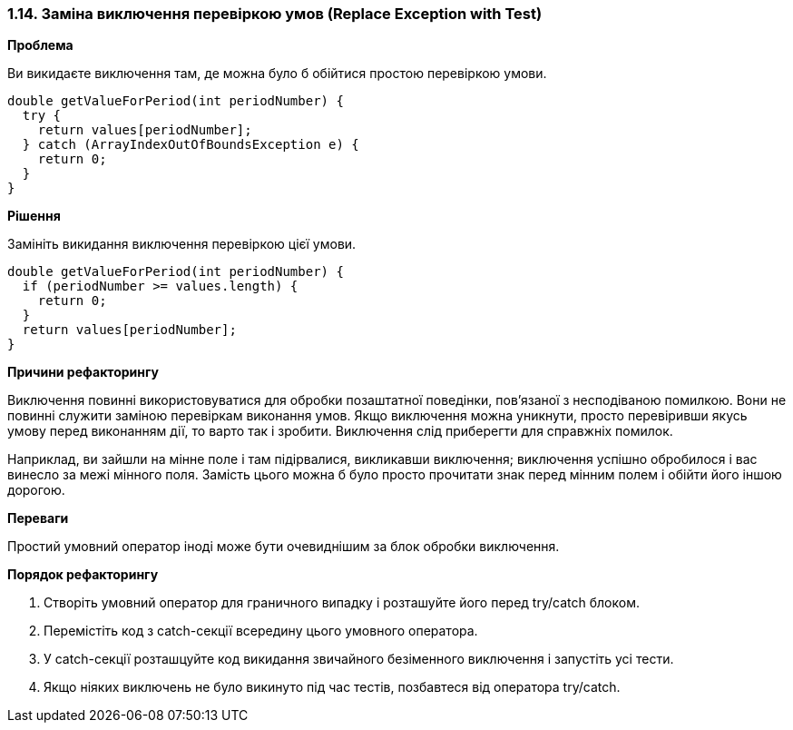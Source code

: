 === 1.14. Заміна виключення перевіркою умов (Replace Exception with Test)

*Проблема*

Ви викидаєте виключення там, де можна було б обійтися простою перевіркою умови.

[source, java]
----
double getValueForPeriod(int periodNumber) {
  try {
    return values[periodNumber];
  } catch (ArrayIndexOutOfBoundsException e) {
    return 0;
  }
}
----

*Рішення*

Замініть викидання виключення перевіркою цієї умови.

[source, java]
----
double getValueForPeriod(int periodNumber) {
  if (periodNumber >= values.length) {
    return 0;
  }
  return values[periodNumber];
}
----

*Причини рефакторингу*

Виключення повинні використовуватися для обробки позаштатної поведінки, пов’язаної з несподіваною помилкою. Вони не повинні служити заміною перевіркам виконання умов. Якщо виключення можна уникнути, просто перевіривши якусь умову перед виконанням дії, то варто так і зробити. Виключення слід приберегти для справжніх помилок.

Наприклад, ви зайшли на мінне поле і там підірвалися, викликавши виключення; виключення успішно обробилося і вас винесло за межі мінного поля. Замість цього можна б було просто прочитати знак перед мінним полем і обійти його іншою дорогою.

*Переваги*

Простий умовний оператор іноді може бути очевиднішим за блок обробки виключення.

*Порядок рефакторингу*

. Створіть умовний оператор для граничного випадку і розташуйте його перед try/catch блоком.

. Перемістіть код з catch-секції всередину цього умовного оператора.

. У catch-секції розташцуйте код викидання звичайного безіменного виключення і запустіть усі тести.

. Якщо ніяких виключень не було викинуто під час тестів, позбавтеся від оператора try/catch.